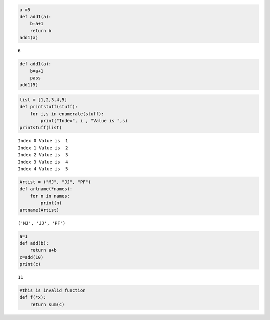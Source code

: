 
.. code:: ipython3

    a =5
    def add1(a):
        b=a+1
        return b
    add1(a)




.. parsed-literal::

    6



.. code:: ipython3

    def add1(a):
        b=a+1
        pass
    add1(5)


.. code:: ipython3

    list = [1,2,3,4,5]
    def printstuff(stuff):
        for i,s in enumerate(stuff):
            print("Index", i , "Value is ",s)
    printstuff(list)        


.. parsed-literal::

    Index 0 Value is  1
    Index 1 Value is  2
    Index 2 Value is  3
    Index 3 Value is  4
    Index 4 Value is  5


.. code:: ipython3

    Artist = ("MJ", "JJ", "PF")
    def artname(*names):
        for n in names:
            print(n)
    artname(Artist)        


.. parsed-literal::

    ('MJ', 'JJ', 'PF')


.. code:: ipython3

    a=1
    def add(b):
        return a+b
    c=add(10)
    print(c)


.. parsed-literal::

    11


.. code:: ipython3

    #this is invalid function
    def f(*x):
        return sum(c)



